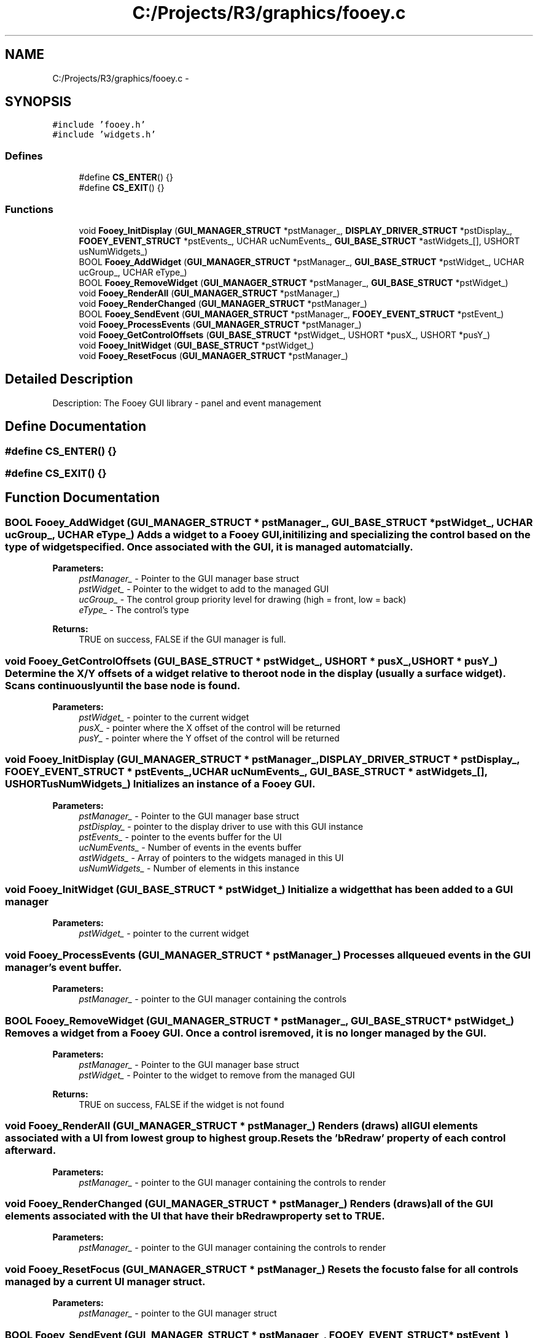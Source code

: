 .TH "C:/Projects/R3/graphics/fooey.c" 3 "20 Mar 2010" "Version R3" "FunkOS" \" -*- nroff -*-
.ad l
.nh
.SH NAME
C:/Projects/R3/graphics/fooey.c \- 
.SH SYNOPSIS
.br
.PP
\fC#include 'fooey.h'\fP
.br
\fC#include 'widgets.h'\fP
.br

.SS "Defines"

.in +1c
.ti -1c
.RI "#define \fBCS_ENTER\fP()   {}"
.br
.ti -1c
.RI "#define \fBCS_EXIT\fP()   {}"
.br
.in -1c
.SS "Functions"

.in +1c
.ti -1c
.RI "void \fBFooey_InitDisplay\fP (\fBGUI_MANAGER_STRUCT\fP *pstManager_, \fBDISPLAY_DRIVER_STRUCT\fP *pstDisplay_, \fBFOOEY_EVENT_STRUCT\fP *pstEvents_, UCHAR ucNumEvents_, \fBGUI_BASE_STRUCT\fP *astWidgets_[], USHORT usNumWidgets_)"
.br
.ti -1c
.RI "BOOL \fBFooey_AddWidget\fP (\fBGUI_MANAGER_STRUCT\fP *pstManager_, \fBGUI_BASE_STRUCT\fP *pstWidget_, UCHAR ucGroup_, UCHAR eType_)"
.br
.ti -1c
.RI "BOOL \fBFooey_RemoveWidget\fP (\fBGUI_MANAGER_STRUCT\fP *pstManager_, \fBGUI_BASE_STRUCT\fP *pstWidget_)"
.br
.ti -1c
.RI "void \fBFooey_RenderAll\fP (\fBGUI_MANAGER_STRUCT\fP *pstManager_)"
.br
.ti -1c
.RI "void \fBFooey_RenderChanged\fP (\fBGUI_MANAGER_STRUCT\fP *pstManager_)"
.br
.ti -1c
.RI "BOOL \fBFooey_SendEvent\fP (\fBGUI_MANAGER_STRUCT\fP *pstManager_, \fBFOOEY_EVENT_STRUCT\fP *pstEvent_)"
.br
.ti -1c
.RI "void \fBFooey_ProcessEvents\fP (\fBGUI_MANAGER_STRUCT\fP *pstManager_)"
.br
.ti -1c
.RI "void \fBFooey_GetControlOffsets\fP (\fBGUI_BASE_STRUCT\fP *pstWidget_, USHORT *pusX_, USHORT *pusY_)"
.br
.ti -1c
.RI "void \fBFooey_InitWidget\fP (\fBGUI_BASE_STRUCT\fP *pstWidget_)"
.br
.ti -1c
.RI "void \fBFooey_ResetFocus\fP (\fBGUI_MANAGER_STRUCT\fP *pstManager_)"
.br
.in -1c
.SH "Detailed Description"
.PP 
Description: The Fooey GUI library - panel and event management 
.SH "Define Documentation"
.PP 
.SS "#define CS_ENTER()   {}"
.SS "#define CS_EXIT()   {}"
.SH "Function Documentation"
.PP 
.SS "BOOL Fooey_AddWidget (\fBGUI_MANAGER_STRUCT\fP * pstManager_, \fBGUI_BASE_STRUCT\fP * pstWidget_, UCHAR ucGroup_, UCHAR eType_)"Adds a widget to a Fooey GUI, initilizing and specializing the control based on the type of widget specified. Once associated with the GUI, it is managed automatcially.
.PP
\fBParameters:\fP
.RS 4
\fIpstManager_\fP - Pointer to the GUI manager base struct 
.br
\fIpstWidget_\fP - Pointer to the widget to add to the managed GUI 
.br
\fIucGroup_\fP - The control group priority level for drawing (high = front, low = back) 
.br
\fIeType_\fP - The control's type 
.RE
.PP
\fBReturns:\fP
.RS 4
TRUE on success, FALSE if the GUI manager is full. 
.RE
.PP

.SS "void Fooey_GetControlOffsets (\fBGUI_BASE_STRUCT\fP * pstWidget_, USHORT * pusX_, USHORT * pusY_)"Determine the X/Y offsets of a widget relative to the root node in the display (usually a surface widget). Scans continuously until the base node is found.
.PP
\fBParameters:\fP
.RS 4
\fIpstWidget_\fP - pointer to the current widget 
.br
\fIpusX_\fP - pointer where the X offset of the control will be returned 
.br
\fIpusY_\fP - pointer where the Y offset of the control will be returned 
.RE
.PP

.SS "void Fooey_InitDisplay (\fBGUI_MANAGER_STRUCT\fP * pstManager_, \fBDISPLAY_DRIVER_STRUCT\fP * pstDisplay_, \fBFOOEY_EVENT_STRUCT\fP * pstEvents_, UCHAR ucNumEvents_, \fBGUI_BASE_STRUCT\fP * astWidgets_[], USHORT usNumWidgets_)"Initializes an instance of a Fooey GUI.
.PP
\fBParameters:\fP
.RS 4
\fIpstManager_\fP - Pointer to the GUI manager base struct 
.br
\fIpstDisplay_\fP - pointer to the display driver to use with this GUI instance 
.br
\fIpstEvents_\fP - pointer to the events buffer for the UI 
.br
\fIucNumEvents_\fP - Number of events in the events buffer 
.br
\fIastWidgets_\fP - Array of pointers to the widgets managed in this UI 
.br
\fIusNumWidgets_\fP - Number of elements in this instance 
.RE
.PP

.SS "void Fooey_InitWidget (\fBGUI_BASE_STRUCT\fP * pstWidget_)"Initialize a widget that has been added to a GUI manager
.PP
\fBParameters:\fP
.RS 4
\fIpstWidget_\fP - pointer to the current widget 
.RE
.PP

.SS "void Fooey_ProcessEvents (\fBGUI_MANAGER_STRUCT\fP * pstManager_)"Processes all queued events in the GUI manager's event buffer.
.PP
\fBParameters:\fP
.RS 4
\fIpstManager_\fP - pointer to the GUI manager containing the controls 
.RE
.PP

.SS "BOOL Fooey_RemoveWidget (\fBGUI_MANAGER_STRUCT\fP * pstManager_, \fBGUI_BASE_STRUCT\fP * pstWidget_)"Removes a widget from a Fooey GUI. Once a control is removed, it is no longer managed by the GUI.
.PP
\fBParameters:\fP
.RS 4
\fIpstManager_\fP - Pointer to the GUI manager base struct 
.br
\fIpstWidget_\fP - Pointer to the widget to remove from the managed GUI 
.RE
.PP
\fBReturns:\fP
.RS 4
TRUE on success, FALSE if the widget is not found 
.RE
.PP

.SS "void Fooey_RenderAll (\fBGUI_MANAGER_STRUCT\fP * pstManager_)"Renders (draws) all GUI elements associated with a UI from lowest group to highest group. Resets the 'bRedraw' property of each control afterward.
.PP
\fBParameters:\fP
.RS 4
\fIpstManager_\fP - pointer to the GUI manager containing the controls to render 
.RE
.PP

.SS "void Fooey_RenderChanged (\fBGUI_MANAGER_STRUCT\fP * pstManager_)"Renders (draws) all of the GUI elements associated with the UI that have their bRedraw property set to TRUE.
.PP
\fBParameters:\fP
.RS 4
\fIpstManager_\fP - pointer to the GUI manager containing the controls to render 
.RE
.PP

.SS "void Fooey_ResetFocus (\fBGUI_MANAGER_STRUCT\fP * pstManager_)"Resets the focus to false for all controls managed by a current UI manager struct.
.PP
\fBParameters:\fP
.RS 4
\fIpstManager_\fP - pointer to the GUI manager struct 
.RE
.PP

.SS "BOOL Fooey_SendEvent (\fBGUI_MANAGER_STRUCT\fP * pstManager_, \fBFOOEY_EVENT_STRUCT\fP * pstEvent_)"Buffers an event to the GUI manager's event queue, which will be processed by a call to \fBFooey_ProcessEvents()\fP.
.PP
\fBParameters:\fP
.RS 4
\fIpstManager_\fP - pointer to the GUI manager containing the controls to render 
.br
\fIpstEvent_\fP - pointer to the event to queue. This is copied in, so the event need not be persistent. 
.RE
.PP
\fBReturns:\fP
.RS 4
TRUE on successful buffering, FALSE on buffer full 
.RE
.PP

.SH "Author"
.PP 
Generated automatically by Doxygen for FunkOS from the source code.
